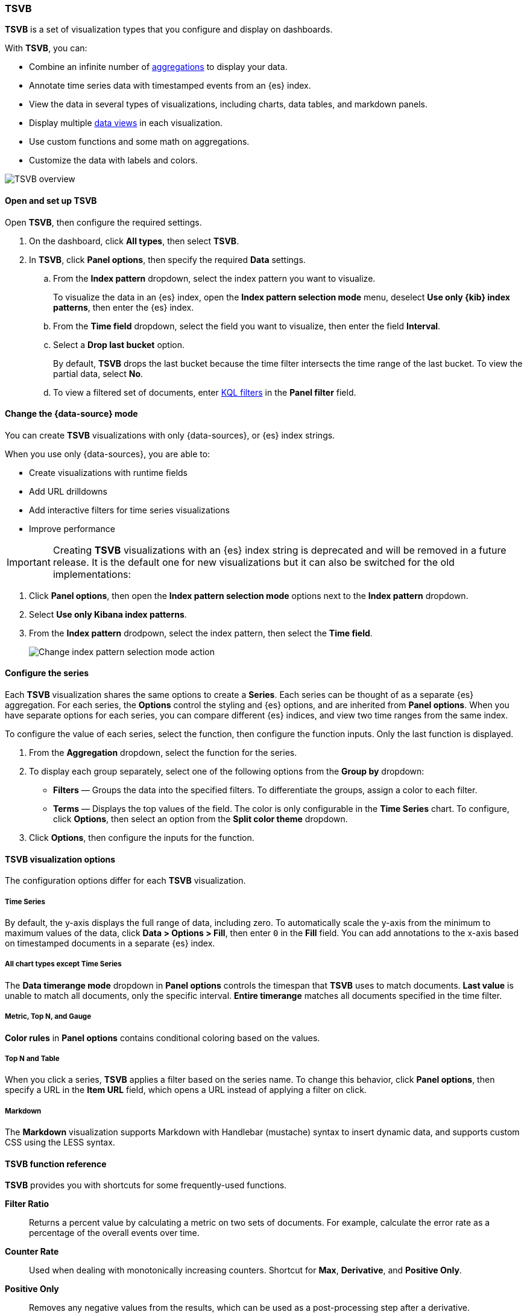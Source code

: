 [[tsvb]]
=== TSVB

*TSVB* is a set of visualization types that you configure and display on dashboards.

With *TSVB*, you can:

* Combine an infinite number of <<aggregation-reference,aggregations>> to display your data.
* Annotate time series data with timestamped events from an {es} index.
* View the data in several types of visualizations, including charts, data tables, and markdown panels.
* Display multiple <<data-views, data views>> in each visualization.
* Use custom functions and some math on aggregations.
* Customize the data with labels and colors.

[role="screenshot"]
image::images/tsvb-screenshot.png[TSVB overview]

[float]
[[tsvb-required-choices]]
==== Open and set up TSVB

Open *TSVB*, then configure the required settings.

. On the dashboard, click *All types*, then select *TSVB*.

. In *TSVB*, click *Panel options*, then specify the required *Data* settings.

.. From the *Index pattern* dropdown, select the index pattern you want to visualize. 
+
To visualize the data in an {es} index, open the *Index pattern selection mode* menu, deselect *Use only {kib} index patterns*, then enter the {es} index.

.. From the *Time field* dropdown, select the field you want to visualize, then enter the field *Interval*.

.. Select a *Drop last bucket* option. 
+
By default, *TSVB* drops the last bucket because the time filter intersects the time range of the last bucket. To view the partial data, select *No*.

.. To view a filtered set of documents, enter <<kuery-query, KQL filters>> in the *Panel filter* field.

[float]
[[tsvb-index-pattern-mode]]
==== Change the {data-source} mode

You can create *TSVB* visualizations with only {data-sources}, or {es} index strings. 

When you use only {data-sources}, you are able to:

* Create visualizations with runtime fields

* Add URL drilldowns

* Add interactive filters for time series visualizations

* Improve performance

IMPORTANT: Creating *TSVB* visualizations with an {es} index string is deprecated and will be removed in a future release.
It is the default one for new visualizations but it can also be switched for the old implementations:

. Click *Panel options*, then open the *Index pattern selection mode* options next to the *Index pattern* dropdown.

. Select *Use only Kibana index patterns*.

. From the *Index pattern* drodpown, select the index pattern, then select the *Time field*.
+
image::images/tsvb_index_pattern_selection_mode.png[Change index pattern selection mode action]

[float]
[[configure-the-data-series]]
==== Configure the series

Each *TSVB* visualization shares the same options to create a *Series*. Each series can be thought of as a separate {es} aggregation. 
For each series, the *Options* control the styling and {es} options, and are inherited from *Panel options*.
When you have separate options for each series, you can compare different {es} indices, and view two time ranges from the same index. 

To configure the value of each series, select the function, then configure the function inputs. Only the last function is displayed.

. From the *Aggregation* dropdown, select the function for the series. 

. To display each group separately, select one of the following options from the *Group by* dropdown:

* *Filters* &mdash; Groups the data into the specified filters. To differentiate the groups, assign a color to each filter.

* *Terms* &mdash; Displays the top values of the field. The color is only configurable in the *Time Series* chart. To configure, click *Options*, then select an option from the *Split color theme* dropdown.

. Click *Options*, then configure the inputs for the function. 

[float]
[[configure-the-visualizations]]
==== TSVB visualization options

The configuration options differ for each *TSVB* visualization.

[float]
[[tsvb-time-series]]
===== Time Series

By default, the y-axis displays the full range of data, including zero. To automatically scale the y-axis from
the minimum to maximum values of the data, click *Data > Options > Fill*, then enter `0` in the *Fill* field.
You can add annotations to the x-axis based on timestamped documents in a separate {es} index.

[float]
[[all-chart-types-except-time-series]]
===== All chart types except Time Series

The *Data timerange mode* dropdown in *Panel options* controls the timespan that *TSVB* uses to match documents.
*Last value* is unable to match all documents, only the specific interval. *Entire timerange* matches all documents specified in the time filter.

[float]
[[metric-topn-gauge]]
===== Metric, Top N, and Gauge

*Color rules* in *Panel options* contains conditional coloring based on the values. 

[float]
[[topn-table]]
===== Top N and Table

When you click a series, *TSVB* applies a filter based on the series name. 
To change this behavior, click *Panel options*, then specify a URL in the *Item URL* field, which opens a URL instead of applying a filter on click. 

[float]
[[tsvb-markdown]]
===== Markdown

The *Markdown* visualization supports Markdown with Handlebar (mustache) syntax to insert dynamic data, and supports custom CSS using the LESS syntax.

[float]
[[tsvb-function-reference]]
==== TSVB function reference

*TSVB* provides you with shortcuts for some frequently-used functions.

*Filter Ratio*::
  Returns a percent value by calculating a metric on two sets of documents. 
  For example, calculate the error rate as a percentage of the overall events over time.

*Counter Rate*::
  Used when dealing with monotonically increasing counters. Shortcut for *Max*, *Derivative*, and *Positive Only*.

*Positive Only*::
  Removes any negative values from the results, which can be used as a post-processing step
  after a derivative.

*Series Agg*::
  Applies a function to all of the *Group by* series to reduce the values to a single number.
  This function must always be the last metric in the series.
  For example, if the *Time Series* visualization shows 10 series, the sum *Series Agg* calculates
  the sum of all 10 bars and output a single Y value per X value. This is often confused
  with the overall sum function, which outputs a single Y value per unique series.

*Math*::
  The math context is able to do simple and advanced calculations per series.
  This function must always be the last metric in the series.

[float]
[[save-the-tsvb-panel]]
===== Save and add the panel

Save the panel to the *Visualize Library* and add it to the dashboard, or add it to the dashboard without saving.

To save the panel to the *Visualize Library*:

. Click *Save to library*.

. Enter the *Title* and add any applicable <<managing-tags,*Tags*>>.

. Make sure that *Add to Dashboard after saving* is selected.

. Click *Save and return*.

To save the panel to the dashboard:

. Click *Save and return*.

. Add an optional title to the panel.

.. In the panel header, click *No Title*.

.. On the *Customize panel* window, select *Show panel title*.

.. Enter the *Panel title*, then click *Save*.

[float]
[[tsvb-faq]]
==== Frequently asked questions

For answers to frequently asked *TSVB* question, review the following. 

[discrete]
[[how-do-i-create-dashboard-drilldowns]]
.*How do I create dashboard drilldowns for Top N and Table visualizations?*
[%collapsible]
====

You can create dashboard drilldowns that include the specified time range for *Top N* and *Table* visualizations.

. Open the dashboard that you want to link to, then copy the URL.

. Open the dashboard with the *Top N* and *Table* visualization panel, then click *Edit* in the toolbar. 

. Open the *Top N* or *Table* panel menu, then select *Edit visualization*.

. Click *Panel options*. 

. In the *Item URL* field, enter the URL. 
+
For example `dashboards#/view/f193ca90-c9f4-11eb-b038-dd3270053a27`.

. Click *Save and return*.

. In the toolbar, cick *Save as*, then make sure *Store time with dashboard* is deselected. 
====

[discrete]
[[why-is-my-tsvb-visualiztion-missing-data]]
.*Why is my TSVB visualization missing data?*
[%collapsible]
====

It depends, but most often there are two causes:

* For *Time series* visualizations with a derivative function, the time interval can be too small. Derivatives require sequential values. 

* For all other *TSVB* visualizations, the cause is probably the *Data timerange mode*, which is controlled by *Panel options > Data timerange mode > Entire time range*.
By default, *TSVB* displays the last whole bucket. For example, if the time filter is set to *Last 24 hours*, and the
current time is 9:41, *TSVB* displays only the last 10 minutes &mdash; from 9:30 to 9:40.
====

[discrete]
[[how-do-i-calculate-the-difference-between-two-data-series]]
.*How do I calculate the difference between two data series?*
[%collapsible]
====

Performing math across data series is unsupported in *TSVB*. To calculate the difference between two data series, use <<timelion, *Timelion*>> or <<vega, *Vega*>>.
====

[discrete]
[[how-do-i-compare-the-current-versus-previous-month]]
.*How do I compare the current versus previous month?*
[%collapsible]
====

*TSVB* can display two series with time offsets, but it can't perform math across series. To add a time offset:

. Click *Clone Series*, then choose a color for the new series.
+
[role="screenshot"]
image::images/tsvb_clone_series.png[Clone Series action]
  
. Click *Options*, then enter the offset value in the *Offset series time by* field.
====

[discrete]
[[how-do-i-calculate-a-month-over-month-change]]
.*How do I calculate a month over month change?*
[%collapsible]
====

The ability to calculate a month over month change is not fully supported in *TSVB*, but there is a special case that is supported _if_ the
time filter is set to 3 months or more _and_ the *Interval* is `1m`. Use the *Derivative* to get the absolute monthly change. To convert to a percent, 
add the *Math* function with the `params.current / (params.current - params.derivative)` formula, then select *Percent* from the *Data Formatter* dropdown.

For other types of month over month calculations, use <<timelion, *Timelion*>> or <<vega, *Vega*>>.
====

[discrete]
[[calculate-duration-start-end]]
.*How do I calculate the duration between the start and end of an event?*
[%collapsible]
====

Calculating the duration between the start and end of an event is unsupported in *TSVB* because *TSVB* requires correlation between different time periods. 
*TSVB* requires that the duration is pre-calculated.
====

[discrete]
[group-on-multiple-fields]
.*How do I group on multiple fields?*
[%collapsible]
====

To group with multiple fields, create runtime fields in the index pattern you are visualizing.

. Create a runtime field. Refer to <<managing-index-patterns, *Manage index patterns data fields*>> for more information.
+
[role="screenshot"]
image::images/tsvb_group_by_multiple_fields.png[Group by multiple fields]

. Create a *TSVB* visualization and group by this field.
====